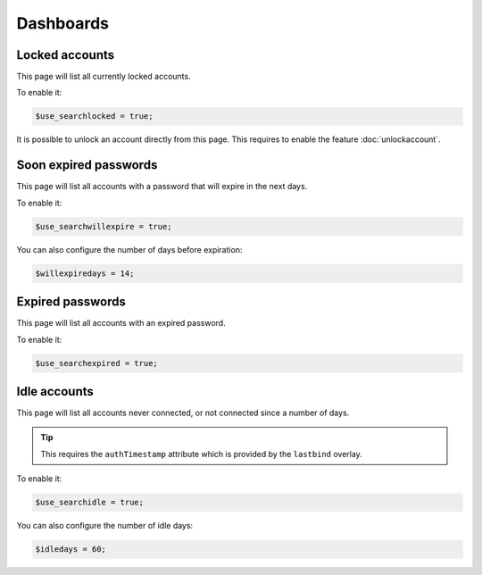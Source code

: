 Dashboards
==========

Locked accounts
---------------

This page will list all currently locked accounts.

To enable it:

.. code-block:: php

    $use_searchlocked = true;

It is possible to unlock an account directly from this page. This requires to enable the feature :doc:`unlockaccount`.

Soon expired passwords
----------------------

This page will list all accounts with a password that will expire in the next days.

To enable it:

.. code-block:: php

    $use_searchwillexpire = true;

You can also configure the number of days before expiration:

.. code-block:: php

    $willexpiredays = 14;

Expired passwords
-----------------

This page will list all accounts with an expired password.

To enable it:

.. code-block:: php

    $use_searchexpired = true;

Idle accounts
-------------

This page will list all accounts never connected, or not connected since a number of days.

.. tip:: This requires the ``authTimestamp`` attribute which is provided by the ``lastbind`` overlay.

To enable it:

.. code-block:: php

    $use_searchidle = true;

You can also configure the number of idle days:

.. code-block:: php

    $idledays = 60;
